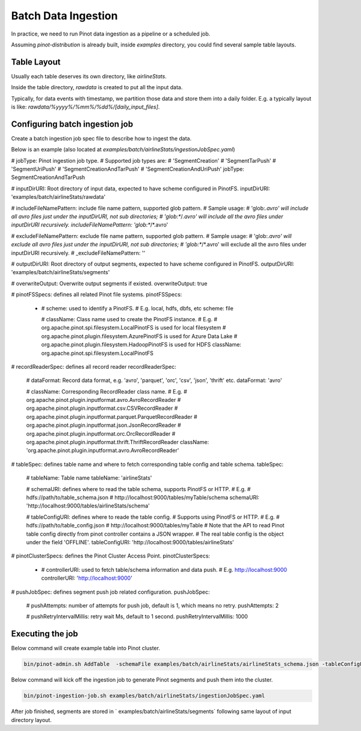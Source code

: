 ..
.. Licensed to the Apache Software Foundation (ASF) under one
.. or more contributor license agreements.  See the NOTICE file
.. distributed with this work for additional information
.. regarding copyright ownership.  The ASF licenses this file
.. to you under the Apache License, Version 2.0 (the
.. "License"); you may not use this file except in compliance
.. with the License.  You may obtain a copy of the License at
..
..   http://www.apache.org/licenses/LICENSE-2.0
..
.. Unless required by applicable law or agreed to in writing,
.. software distributed under the License is distributed on an
.. "AS IS" BASIS, WITHOUT WARRANTIES OR CONDITIONS OF ANY
.. KIND, either express or implied.  See the License for the
.. specific language governing permissions and limitations
.. under the License.
..

.. _batch-data-ingestion:

Batch Data Ingestion
====================

In practice, we need to run Pinot data ingestion as a pipeline or a scheduled job.

Assuming `pinot-distribution` is already built, inside `examples` directory, you could find several sample table layouts.

Table Layout
-----------

Usually each table deserves its own directory, like `airlineStats`.

Inside the table directory, `rawdata` is created to put all the input data.

Typically, for data events with timestamp, we partition those data and store them into a daily folder.
E.g. a typically layout is like: `rawdata/%yyyy%/%mm%/%dd%/[daily_input_files]`.


Configuring batch ingestion job
-------------------------------

Create a batch ingestion job spec file to describe how to ingest the data.

Below is an example (also located at `examples/batch/airlineStats/ingestionJobSpec.yaml`)

.. code-block:: none

# jobType: Pinot ingestion job type.
# Supported job types are:
#   'SegmentCreation'
#   'SegmentTarPush'
#   'SegmentUriPush'
#   'SegmentCreationAndTarPush'
#   'SegmentCreationAndUriPush'
jobType: SegmentCreationAndTarPush

# inputDirURI: Root directory of input data, expected to have scheme configured in PinotFS.
inputDirURI: 'examples/batch/airlineStats/rawdata'

# includeFileNamePattern: include file name pattern, supported glob pattern.
# Sample usage:
#   'glob:*.avro' will include all avro files just under the inputDirURI, not sub directories;
#   'glob:**\/*.avro' will include all the avro files under inputDirURI recursively.
includeFileNamePattern: 'glob:**/*.avro'

# excludeFileNamePattern: exclude file name pattern, supported glob pattern.
# Sample usage:
#   'glob:*.avro' will exclude all avro files just under the inputDirURI, not sub directories;
#   'glob:**\/*.avro' will exclude all the avro files under inputDirURI recursively.
# _excludeFileNamePattern: ''

# outputDirURI: Root directory of output segments, expected to have scheme configured in PinotFS.
outputDirURI: 'examples/batch/airlineStats/segments'

# overwriteOutput: Overwrite output segments if existed.
overwriteOutput: true

# pinotFSSpecs: defines all related Pinot file systems.
pinotFSSpecs:

  - # scheme: used to identify a PinotFS.
    # E.g. local, hdfs, dbfs, etc
    scheme: file

    # className: Class name used to create the PinotFS instance.
    # E.g.
    #   org.apache.pinot.spi.filesystem.LocalPinotFS is used for local filesystem
    #   org.apache.pinot.plugin.filesystem.AzurePinotFS is used for Azure Data Lake
    #   org.apache.pinot.plugin.filesystem.HadoopPinotFS is used for HDFS
    className: org.apache.pinot.spi.filesystem.LocalPinotFS

# recordReaderSpec: defines all record reader
recordReaderSpec:

  # dataFormat: Record data format, e.g. 'avro', 'parquet', 'orc', 'csv', 'json', 'thrift' etc.
  dataFormat: 'avro'

  # className: Corresponding RecordReader class name.
  # E.g.
  #   org.apache.pinot.plugin.inputformat.avro.AvroRecordReader
  #   org.apache.pinot.plugin.inputformat.csv.CSVRecordReader
  #   org.apache.pinot.plugin.inputformat.parquet.ParquetRecordReader
  #   org.apache.pinot.plugin.inputformat.json.JsonRecordReader
  #   org.apache.pinot.plugin.inputformat.orc.OrcRecordReader
  #   org.apache.pinot.plugin.inputformat.thrift.ThriftRecordReader
  className: 'org.apache.pinot.plugin.inputformat.avro.AvroRecordReader'

# tableSpec: defines table name and where to fetch corresponding table config and table schema.
tableSpec:

  # tableName: Table name
  tableName: 'airlineStats'

  # schemaURI: defines where to read the table schema, supports PinotFS or HTTP.
  # E.g.
  #   hdfs://path/to/table_schema.json
  #   http://localhost:9000/tables/myTable/schema
  schemaURI: 'http://localhost:9000/tables/airlineStats/schema'

  # tableConfigURI: defines where to reade the table config.
  # Supports using PinotFS or HTTP.
  # E.g.
  #   hdfs://path/to/table_config.json
  #   http://localhost:9000/tables/myTable
  # Note that the API to read Pinot table config directly from pinot controller contains a JSON wrapper.
  # The real table config is the object under the field 'OFFLINE'.
  tableConfigURI: 'http://localhost:9000/tables/airlineStats'

# pinotClusterSpecs: defines the Pinot Cluster Access Point.
pinotClusterSpecs:
  - # controllerURI: used to fetch table/schema information and data push.
    # E.g. http://localhost:9000
    controllerURI: 'http://localhost:9000'

# pushJobSpec: defines segment push job related configuration.
pushJobSpec:

  # pushAttempts: number of attempts for push job, default is 1, which means no retry.
  pushAttempts: 2

  # pushRetryIntervalMillis: retry wait Ms, default to 1 second.
  pushRetryIntervalMillis: 1000

Executing the job
-----------------
Below command will create example table into Pinot cluster.

.. code-block:: bash

   bin/pinot-admin.sh AddTable  -schemaFile examples/batch/airlineStats/airlineStats_schema.json -tableConfigFile examples/batch/airlineStats/airlineStats_offline_table_config.json -exec

Below command will kick off the ingestion job to generate Pinot segments and push them into the cluster.

.. code-block:: bash

   bin/pinot-ingestion-job.sh examples/batch/airlineStats/ingestionJobSpec.yaml

After job finished, segments are stored in ` examples/batch/airlineStats/segments` following same layout of input directory layout.